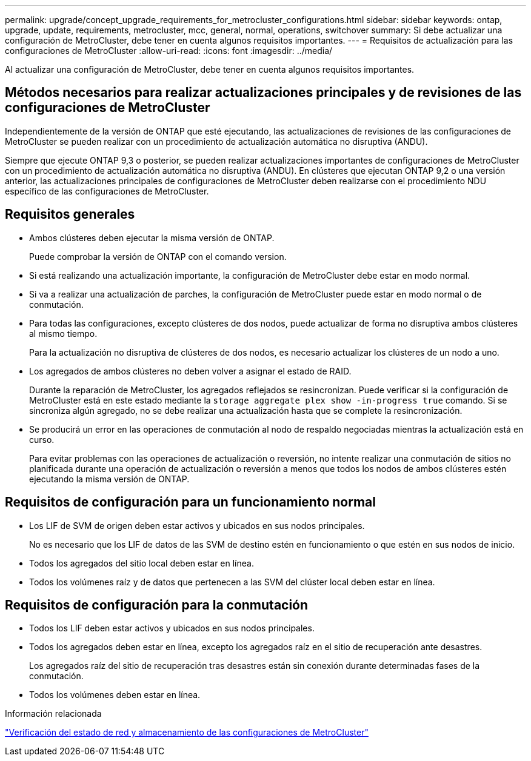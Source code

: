 ---
permalink: upgrade/concept_upgrade_requirements_for_metrocluster_configurations.html 
sidebar: sidebar 
keywords: ontap, upgrade, update, requirements, metrocluster, mcc, general, normal, operations, switchover 
summary: Si debe actualizar una configuración de MetroCluster, debe tener en cuenta algunos requisitos importantes. 
---
= Requisitos de actualización para las configuraciones de MetroCluster
:allow-uri-read: 
:icons: font
:imagesdir: ../media/


[role="lead"]
Al actualizar una configuración de MetroCluster, debe tener en cuenta algunos requisitos importantes.



== Métodos necesarios para realizar actualizaciones principales y de revisiones de las configuraciones de MetroCluster

Independientemente de la versión de ONTAP que esté ejecutando, las actualizaciones de revisiones de las configuraciones de MetroCluster se pueden realizar con un procedimiento de actualización automática no disruptiva (ANDU).

Siempre que ejecute ONTAP 9,3 o posterior, se pueden realizar actualizaciones importantes de configuraciones de MetroCluster con un procedimiento de actualización automática no disruptiva (ANDU). En clústeres que ejecutan ONTAP 9,2 o una versión anterior, las actualizaciones principales de configuraciones de MetroCluster deben realizarse con el procedimiento NDU específico de las configuraciones de MetroCluster.



== Requisitos generales

* Ambos clústeres deben ejecutar la misma versión de ONTAP.
+
Puede comprobar la versión de ONTAP con el comando version.

* Si está realizando una actualización importante, la configuración de MetroCluster debe estar en modo normal.
* Si va a realizar una actualización de parches, la configuración de MetroCluster puede estar en modo normal o de conmutación.
* Para todas las configuraciones, excepto clústeres de dos nodos, puede actualizar de forma no disruptiva ambos clústeres al mismo tiempo.
+
Para la actualización no disruptiva de clústeres de dos nodos, es necesario actualizar los clústeres de un nodo a uno.

* Los agregados de ambos clústeres no deben volver a asignar el estado de RAID.
+
Durante la reparación de MetroCluster, los agregados reflejados se resincronizan. Puede verificar si la configuración de MetroCluster está en este estado mediante la `storage aggregate plex show -in-progress true` comando. Si se sincroniza algún agregado, no se debe realizar una actualización hasta que se complete la resincronización.

* Se producirá un error en las operaciones de conmutación al nodo de respaldo negociadas mientras la actualización está en curso.
+
Para evitar problemas con las operaciones de actualización o reversión, no intente realizar una conmutación de sitios no planificada durante una operación de actualización o reversión a menos que todos los nodos de ambos clústeres estén ejecutando la misma versión de ONTAP.





== Requisitos de configuración para un funcionamiento normal

* Los LIF de SVM de origen deben estar activos y ubicados en sus nodos principales.
+
No es necesario que los LIF de datos de las SVM de destino estén en funcionamiento o que estén en sus nodos de inicio.

* Todos los agregados del sitio local deben estar en línea.
* Todos los volúmenes raíz y de datos que pertenecen a las SVM del clúster local deben estar en línea.




== Requisitos de configuración para la conmutación

* Todos los LIF deben estar activos y ubicados en sus nodos principales.
* Todos los agregados deben estar en línea, excepto los agregados raíz en el sitio de recuperación ante desastres.
+
Los agregados raíz del sitio de recuperación tras desastres están sin conexión durante determinadas fases de la conmutación.

* Todos los volúmenes deben estar en línea.


.Información relacionada
link:task_verifying_the_networking_and_storage_status_for_metrocluster_cluster_is_ready.html["Verificación del estado de red y almacenamiento de las configuraciones de MetroCluster"]
